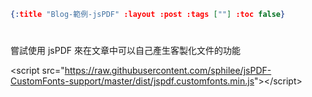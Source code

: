 #+OPTIONS: toc:nil
#+BEGIN_SRC json :noexport:
{:title "Blog-範例-jsPDF" :layout :post :tags [""] :toc false}
#+END_SRC
* 


** 

嘗試使用 jsPDF 來在文章中可以自己產生客製化文件的功能

#+BEGIN_EXPORT html

<script src="https://raw.githubusercontent.com/sphilee/jsPDF-CustomFonts-support/master/dist/jspdf.customfonts.min.js"></script>

#+END_SRC
